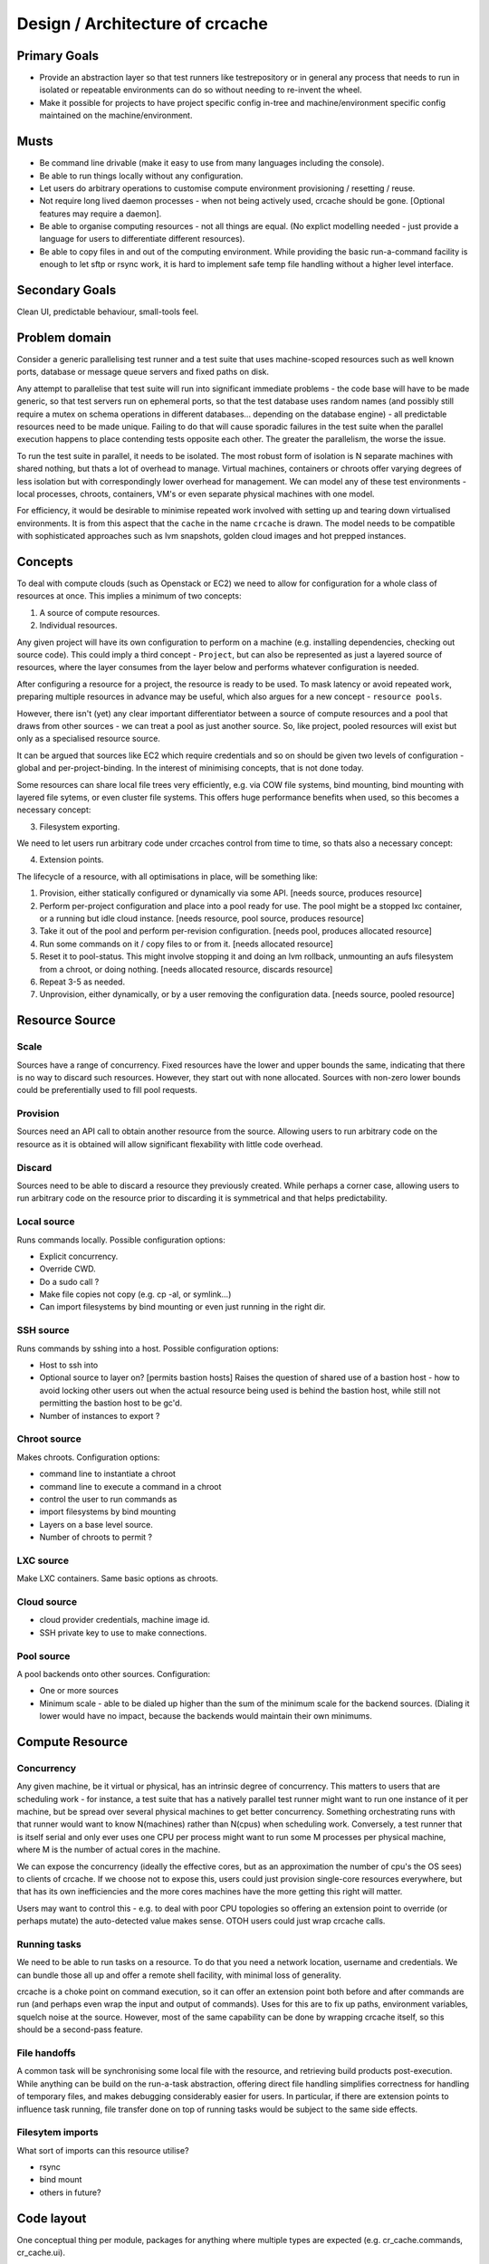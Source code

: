 Design / Architecture of crcache
++++++++++++++++++++++++++++++++

Primary Goals
=============

* Provide an abstraction layer so that test runners like testrepository or in
  general any process that needs to run in isolated or repeatable environments
  can do so without needing to re-invent the wheel.

* Make it possible for projects to have project specific config in-tree and
  machine/environment specific config maintained on the machine/environment.

Musts
=====

* Be command line drivable (make it easy to use from many languages including
  the console).

* Be able to run things locally without any configuration.

* Let users do arbitrary operations to customise compute environment
  provisioning / resetting / reuse.

* Not require long lived daemon processes - when not being actively used,
  crcache should be gone. [Optional features may require a daemon].

* Be able to organise computing resources - not all things are equal. (No
  explict modelling needed - just provide a language for users to differentiate
  different resources).

* Be able to copy files in and out of the computing environment. While providing
  the basic run-a-command facility is enough to let sftp or rsync work, it is
  hard to implement safe temp file handling without a higher level interface.

Secondary Goals
===============

Clean UI, predictable behaviour, small-tools feel.

Problem domain
==============

Consider a generic parallelising test runner and a test suite that uses
machine-scoped resources such as well known ports, database or message queue
servers and fixed paths on disk.

Any attempt to parallelise that test suite will run into significant immediate
problems - the code base will have to be made generic, so that test servers run
on ephemeral ports, so that the test database uses random names (and possibly
still require a mutex on schema operations in different databases... depending
on the database engine) - all predictable resources need to be made unique.
Failing to do that will cause sporadic failures in the test suite when the
parallel execution happens to place contending tests opposite each other. The
greater the parallelism, the worse the issue.

To run the test suite in parallel, it needs to be isolated. The most robust
form of isolation is N separate machines with shared nothing, but thats a lot
of overhead to manage. Virtual machines, containers or chroots offer varying
degrees of less isolation but with correspondingly lower overhead for
management. We can model any of these test environments - local processes,
chroots, containers, VM's or even separate physical machines with one model.

For efficiency, it would be desirable to minimise repeated work involved with
setting up and tearing down virtualised environments. It is from this aspect
that the ``cache`` in the name ``crcache`` is drawn. The model needs to be
compatible with sophisticated approaches such as lvm snapshots, golden cloud
images and hot prepped instances.

Concepts
========

To deal with compute clouds (such as Openstack or EC2) we need to allow for
configuration for a whole class of resources at once. This implies a minimum
of two concepts:

1. A source of compute resources.

2. Individual resources.

Any given project will have its own configuration to perform on a machine
(e.g. installing dependencies, checking out source code). This could imply a
third concept - ``Project``, but can also be represented as just a layered
source of resources, where the layer consumes from the layer below and performs
whatever configuration is needed.

After configuring a resource for a project, the resource is ready to be used.
To mask latency or avoid repeated work, preparing multiple resources in advance
may be useful, which also argues for a new concept - ``resource pools``.

However, there isn't (yet) any clear important differentiator between a source
of compute resources and a pool that draws from other sources - we can treat
a pool as just another source. So, like project, pooled resources will exist
but only as a specialised resource source.

It can be argued that sources like EC2 which require credentials and so on
should be given two levels of configuration - global and per-project-binding.
In the interest of minimising concepts, that is not done today.

Some resources can share local file trees very efficiently, e.g. via COW file
systems, bind mounting, bind mounting with layered file sytems, or even cluster
file systems. This offers huge performance benefits when used, so this becomes
a necessary concept:

3. Filesystem exporting.

We need to let users run arbitrary code under crcaches control from time to
time, so thats also a necessary concept:

4. Extension points.

The lifecycle of a resource, with all optimisations in place, will be something
like:

1. Provision, either statically configured or dynamically via some API.
   [needs source, produces resource]

2. Perform per-project configuration and place into a pool ready for use.
   The pool might be a stopped lxc container, or a running but idle cloud
   instance.
   [needs resource, pool source, produces resource]

3. Take it out of the pool and perform per-revision configuration.
   [needs pool, produces allocated resource]

4. Run some commands on it / copy files to or from it.
   [needs allocated resource]

5. Reset it to pool-status. This might involve stopping it and doing an lvm
   rollback, unmounting an aufs filesystem from a chroot, or doing nothing.
   [needs allocated resource, discards resource]

6. Repeat 3-5 as needed.

7. Unprovision, either dynamically, or by a user removing the configuration
   data.
   [needs source, pooled resource]


Resource Source
===============

Scale
-----

Sources have a range of concurrency. Fixed resources have the lower and upper
bounds the same, indicating that there is no way to discard such resources.
However, they start out with none allocated. Sources with non-zero lower bounds
could be preferentially used to fill pool requests.

Provision
---------

Sources need an API call to obtain another resource from the source. Allowing
users to run arbitrary code on the resource as it is obtained will allow
significant flexability with little code overhead.

Discard
-------

Sources need to be able to discard a resource they previously created. While
perhaps a corner case, allowing users to run arbitrary code on the resource
prior to discarding it is symmetrical and that helps predictability.

Local source
------------

Runs commands locally. Possible configuration options:

* Explicit concurrency.

* Override CWD.

* Do a sudo call ?

* Make file copies not copy (e.g. cp -al, or symlink...)

* Can import filesystems by bind mounting or even just running in the right
  dir.

SSH source
----------

Runs commands by sshing into a host. Possible configuration options:

* Host to ssh into

* Optional source to layer on? [permits bastion hosts]
  Raises the question of shared use of a bastion host - how to avoid locking
  other users out when the actual resource being used is behind the bastion
  host, while still not permitting the bastion host to be gc'd.

* Number of instances to export ?

Chroot source
-------------

Makes chroots. Configuration options:

* command line to instantiate a chroot

* command line to execute a command in a chroot

* control the user to run commands as

* import filesystems by bind mounting

* Layers on a base level source.

* Number of chroots to permit ?

LXC source
----------

Make LXC containers. Same basic options as chroots.

Cloud source
------------

* cloud provider credentials, machine image id.

* SSH private key to use to make connections.

Pool source
-----------

A pool backends onto other sources. Configuration:

* One or more sources

* Minimum scale - able to be dialed up higher than the sum of the minimum scale
  for the backend sources. (Dialing it lower would have no impact, because the 
  backends would maintain their own minimums.

Compute Resource
================

Concurrency
-----------

Any given machine, be it virtual or physical, has an intrinsic degree of
concurrency. This matters to users that are scheduling work - for instance, a
test suite that has a natively parallel test runner might want to run one
instance of it per machine, but be spread over several physical machines to get
better concurrency. Something orchestrating runs with that runner would want to
know N(machines) rather than N(cpus) when scheduling work. Conversely, a test
runner that is itself serial and only ever uses one CPU per process might want
to run some M processes per physical machine, where M is the number of actual
cores in the machine.

We can expose the concurrency (ideally the effective cores, but as an
approximation the number of cpu's the OS sees) to clients of crcache. If we
choose not to expose this, users could just provision single-core resources
everywhere, but that has its own inefficiencies and the more cores machines
have the more getting this right will matter.

Users may want to control this - e.g. to deal with poor CPU topologies so
offering an extension point to override (or perhaps mutate) the auto-detected
value makes sense. OTOH users could just wrap crcache calls.

Running tasks
-------------

We need to be able to run tasks on a resource. To do that you need a network
location, username and credentials. We can bundle those all up and offer a
remote shell facility, with minimal loss of generality.

crcache is a choke point on command execution, so it can offer an extension
point both before and after commands are run (and perhaps even wrap the
input and output of commands). Uses for this are to fix up paths, environment
variables, squelch noise at the source. However, most of the same capability
can be done by wrapping crcache itself, so this should be a second-pass
feature.

File handoffs
-------------

A common task will be synchronising some local file with the resource, and
retrieving build products post-execution. While anything can be build on the
run-a-task abstraction, offering direct file handling simplifies correctness
for handling of temporary files, and makes debugging considerably easier for
users. In particular, if there are extension points to influence task running,
file transfer done on top of running tasks would be subject to the same side
effects.

Filesytem imports
-----------------

What sort of imports can this resource utilise?

* rsync

* bind mount

* others in future?

Code layout
===========

One conceptual thing per module, packages for anything where multiple types
are expected (e.g. cr_cache.commands, cr_cache.ui).

Generic driver code should not trigger lots of imports: code dependencies
should be loaded when needed. For example, argument validation uses argument
types that each command can import, so the core code doesn't need to know about
all types.

The tests for the code in cr_cache.foo.bar is in cr_cache.tests.foo.test_bar.
Interface tests for cr_cache.foo is in cr_cache.tests.foo.test___init__.

Key modules
===========

cache
-----

Responsible for arbitrating use of sources. Takes care to stay within limits,
manage reserved resources etc.

source
------

Pluggable interface for supplying compute resources. Takes care of making,
discarding, and running commands on compute resources.

ui
--

User interfaces.

commands
--------

Tasks users can perform.

External integration
====================

The command, ui, parsing etc objects should all be suitable for reuse from
other programs - e.g. to provide a GUI or web status page with pool status.
